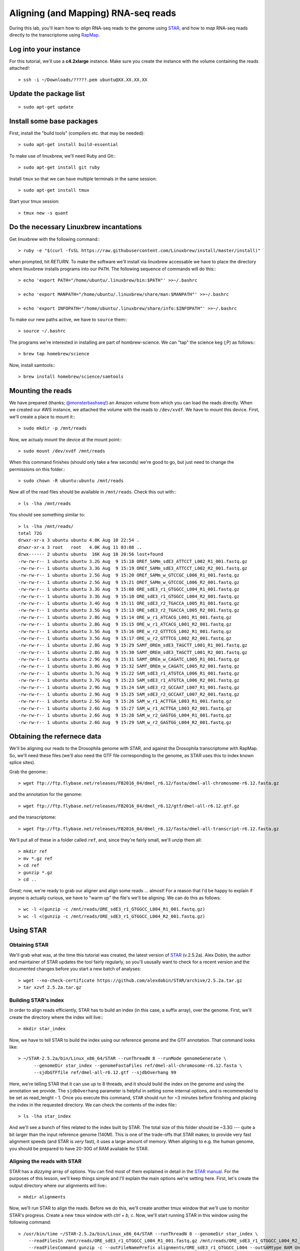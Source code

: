 .. highlight:: rst

Aligning (and Mapping) RNA-seq reads
====================================

During this lab, you'll learn how to *align* RNA-seq reads to the genome using `STAR <https://github.com/alexdobin/STAR>`_, and
how to *map* RNA-seq reads directly to the transcriptome using `RapMap <https://github.com/COMBINE-lab/RapMap>`_.


Log into your instance
-----------------------

For this tutorial, we'll use a **c4.2xlarge** instance.  Make sure you create the instance with the
volume containing the reads attached!::

  > ssh -i ~/Downloads/?????.pem ubuntu@XX.XX.XX.XX

Update the package list
-----------------------

::
   
   > sudo apt-get update

Install some base packages
--------------------------

First, install the "build tools" (compilers etc. that may be needed)::

  > sudo apt-get install build-essential

To make use of linuxbrew, we'll need Ruby and Git:::

  > sudo apt-get install git ruby

Install ``tmux`` so that we can have multiple terminals in the same session::

  > sudo apt-get install tmux

Start your tmux session::

  > tmux new -s quant
  
  
Do the necessary Linuxbrew incantations
---------------------------------------

Get linuxbrew with the following command:::

  > ruby -e "$(curl -fsSL https://raw.githubusercontent.com/Linuxbrew/install/master/install)"

  
when prompted, hit `RETURN`.  To make the software we'll install via linuxbrew accessable we have 
to place the directory where linuxbrew installs programs into our ``PATH``.  The following sequence of 
commands will do this:::

  > echo 'export PATH="/home/ubuntu/.linuxbrew/bin:$PATH"' >>~/.bashrc

  > echo 'export MANPATH="/home/ubuntu/.linuxbrew/share/man:$MANPATH"' >>~/.bashrc

  > echo 'export INFOPATH="/home/ubuntu/.linuxbrew/share/info:$INFOPATH"' >>~/.bashrc

To make our new paths active, we have to ``source`` them:::

  > source ~/.bashrc

The programs we're interested in installing are part of hombrew-science.  We can "tap" the science keg (;P) as follows:::

  > brew tap homebrew/science
  
Now, install samtools:::

  > brew install homebrew/science/samtools

Mounting the reads
------------------

We have prepared (thanks; `@monsterbashseq! <https://ljcohen.github.io/>`_) an Amazon volume from which you can load the reads directly.  When we created our AWS instance, we attached the volume with the reads to ``/dev/xvdf``.  We have to *mount* this device.  First, we'll create a place to mount it:::

  > sudo mkdir -p /mnt/reads

Now, we actualy mount the device at the mount point:::

  > sudo mount /dev/xvdf /mnt/reads

When this command finishes (should only take a few seconds) we're good to go, but just need to change the permissions on this folder.::

  > sudo chown -R ubuntu:ubuntu /mnt/reads

Now all of the read files should be available in ``/mnt/reads``.  Check this out with:::

  > ls -lha /mnt/reads

You should see something similar to::


  > ls -lha /mnt/reads/
  total 72G
  drwxr-xr-x 3 ubuntu ubuntu 4.0K Aug 10 22:54 .
  drwxr-xr-x 3 root   root   4.0K Aug 11 03:08 ..
  drwx------ 2 ubuntu ubuntu  16K Aug 10 20:56 lost+found
  -rw-rw-r-- 1 ubuntu ubuntu 3.2G Aug  9 15:18 OREf_SAMm_sdE3_ATTCCT_L002_R1_001.fastq.gz
  -rw-rw-r-- 1 ubuntu ubuntu 3.3G Aug  9 15:19 OREf_SAMm_sdE3_ATTCCT_L002_R2_001.fastq.gz
  -rw-rw-r-- 1 ubuntu ubuntu 2.5G Aug  9 15:20 OREf_SAMm_w_GTCCGC_L006_R1_001.fastq.gz
  -rw-rw-r-- 1 ubuntu ubuntu 2.5G Aug  9 15:21 OREf_SAMm_w_GTCCGC_L006_R2_001.fastq.gz
  -rw-rw-r-- 1 ubuntu ubuntu 3.3G Aug  9 15:08 ORE_sdE3_r1_GTGGCC_L004_R1_001.fastq.gz
  -rw-rw-r-- 1 ubuntu ubuntu 3.3G Aug  9 15:10 ORE_sdE3_r1_GTGGCC_L004_R2_001.fastq.gz
  -rw-rw-r-- 1 ubuntu ubuntu 3.4G Aug  9 15:11 ORE_sdE3_r2_TGACCA_L005_R1_001.fastq.gz
  -rw-rw-r-- 1 ubuntu ubuntu 3.5G Aug  9 15:13 ORE_sdE3_r2_TGACCA_L005_R2_001.fastq.gz
  -rw-rw-r-- 1 ubuntu ubuntu 2.8G Aug  9 15:14 ORE_w_r1_ATCACG_L001_R1_001.fastq.gz
  -rw-rw-r-- 1 ubuntu ubuntu 2.8G Aug  9 15:15 ORE_w_r1_ATCACG_L001_R2_001.fastq.gz
  -rw-rw-r-- 1 ubuntu ubuntu 3.5G Aug  9 15:16 ORE_w_r2_GTTTCG_L002_R1_001.fastq.gz
  -rw-rw-r-- 1 ubuntu ubuntu 3.5G Aug  9 15:17 ORE_w_r2_GTTTCG_L002_R2_001.fastq.gz
  -rw-rw-r-- 1 ubuntu ubuntu 2.8G Aug  9 15:29 SAMf_OREm_sdE3_TAGCTT_L001_R1_001.fastq.gz
  -rw-rw-r-- 1 ubuntu ubuntu 2.8G Aug  9 15:30 SAMf_OREm_sdE3_TAGCTT_L001_R2_001.fastq.gz
  -rw-rw-r-- 1 ubuntu ubuntu 2.9G Aug  9 15:31 SAMf_OREm_w_CAGATC_L005_R1_001.fastq.gz
  -rw-rw-r-- 1 ubuntu ubuntu 3.0G Aug  9 15:32 SAMf_OREm_w_CAGATC_L005_R2_001.fastq.gz
  -rw-rw-r-- 1 ubuntu ubuntu 3.7G Aug  9 15:22 SAM_sdE3_r1_ATGTCA_L006_R1_001.fastq.gz
  -rw-rw-r-- 1 ubuntu ubuntu 3.7G Aug  9 15:23 SAM_sdE3_r1_ATGTCA_L006_R2_001.fastq.gz
  -rw-rw-r-- 1 ubuntu ubuntu 2.9G Aug  9 15:24 SAM_sdE3_r2_GCCAAT_L007_R1_001.fastq.gz
  -rw-rw-r-- 1 ubuntu ubuntu 2.9G Aug  9 15:25 SAM_sdE3_r2_GCCAAT_L007_R2_001.fastq.gz
  -rw-rw-r-- 1 ubuntu ubuntu 2.5G Aug  9 15:26 SAM_w_r1_ACTTGA_L003_R1_001.fastq.gz
  -rw-rw-r-- 1 ubuntu ubuntu 2.6G Aug  9 15:27 SAM_w_r1_ACTTGA_L003_R2_001.fastq.gz
  -rw-rw-r-- 1 ubuntu ubuntu 2.6G Aug  9 15:28 SAM_w_r2_GAGTGG_L004_R1_001.fastq.gz
  -rw-rw-r-- 1 ubuntu ubuntu 2.6G Aug  9 15:29 SAM_w_r2_GAGTGG_L004_R2_001.fastq.gz


Obtaining the refernece data
----------------------------

We'll be aligning our reads to the Drosophila genome with STAR, and against the Drosophila transcriptome with RapMap.  So, we'll need these files (we'll also need the GTF file corresponding to the genome, as STAR uses this to index known splice sites).

Grab the genome:::

  > wget ftp://ftp.flybase.net/releases/FB2016_04/dmel_r6.12/fasta/dmel-all-chromosome-r6.12.fasta.gz

and the annotation for the genome::

  > wget ftp://ftp.flybase.net/releases/FB2016_04/dmel_r6.12/gtf/dmel-all-r6.12.gtf.gz

and the transcriptome::

  > wget ftp://ftp.flybase.net/releases/FB2016_04/dmel_r6.12/fasta/dmel-all-transcript-r6.12.fasta.gz

We'll put all of these in a folder called ``ref``, and, since they're fairly small, we'll unzip them all::

  > mkdir ref
  > mv *.gz ref
  > cd ref
  > gunzip *.gz
  > cd ..
  
Great; now, we're ready to grab our aligner and align some reads ... almost!  For a reason that I'd be happy to explain if anyone is actually curious, we have to "warm up" the file's we'll be aligning.  We can do this as follows::

  > wc -l <(gunzip -c /mnt/reads/ORE_sdE3_r1_GTGGCC_L004_R1_001.fastq.gz)
  > wc -l <(gunzip -c /mnt/reads/ORE_sdE3_r1_GTGGCC_L004_R2_001.fastq.gz)

Using STAR
--------------

""""""""""""""
Obtaining STAR
""""""""""""""

We'll grab what was, at the time this tutorial was created, the latest version of `STAR <https://github.com/alexdobin/STAR>`_ (v.2.5.2a).  Alex Dobin, the author and maintainer of STAR updates the tool fairly regularly, so you'll ususally want to check for a recent version and the documented changes before you start a new batch of analyses::

  > wget --no-check-certificate https://github.com/alexdobin/STAR/archive/2.5.2a.tar.gz
  > tar xzvf 2.5.2a.tar.gz

"""""""""""""""""""""
Building STAR's index
"""""""""""""""""""""

In order to align reads efficiently, STAR has to build an index (in this case, a suffix array), over the genome.  First, we'll create the directory where the index will live:::

  > mkdir star_index

Now, we have to tell STAR to build the index using our reference genome and the GTF annotation.  That command looks like::

  > ~/STAR-2.5.2a/bin/Linux_x86_64/STAR --runThreadN 8 --runMode genomeGenerate \
        --genomeDir star_index --genomeFastaFiles ref/dmel-all-chromosome-r6.12.fasta \
        --sjdbGTFfile ref/dmel-all-r6.12.gtf --sjdbOverhang 99

Here, we're telling STAR that it can use up to 8 threads, and it should build the index on the genome and using the annotation we provide.  The ``sjdbOverhang`` parameter is helpful in setting some internal options, and is recommended to be set as read_lenght - 1.  Once you execute this command, ``STAR`` should run for ~3 minutes before finishing and placing the index in the requested directory.  We can check the contents of the index file:::

  > ls -lha star_index

And we'll see a bunch of files related to the index built by STAR.  The total size of this folder should be ~3.3G --- quite a bit larger than the input reference genome (140M).  This is one of the trade-offs that STAR makes; to provide very fast alignment speeds (and STAR is *very* fast), it uses a large amount of memory.  When aligning to e.g. the human genome, you should be prepared to have 20-30G of RAM available for STAR.

""""""""""""""""""""""""""""
Aligning the reads with STAR
""""""""""""""""""""""""""""

STAR has a *dizzying* array of options. You can find most of them explained in detail in the `STAR manual <https://github.com/alexdobin/STAR/blob/master/doc/STARmanual.pdf>`_.  For the purposes of this lesson, we'll keep things simple and I'll explain the main options we're setting here.  First, let's create the output directory where our alignments will live:::

  > mkdir alignments

Now, we'll run STAR to align the reads.  Before we do this, we'll create another tmux window that we'll use to monitor STAR's progress.  Create a new
``tmux`` window with `ctrl + b, c`.  Now, we'll start running STAR in this window using the following command::

  > /usr/bin/time ~/STAR-2.5.2a/bin/Linux_x86_64/STAR --runThreadN 8 --genomeDir star_index \
      --readFilesIn /mnt/reads/ORE_sdE3_r1_GTGGCC_L004_R1_001.fastq.gz /mnt/reads/ORE_sdE3_r1_GTGGCC_L004_R2_001.fastq.gz \
      --readFilesCommand gunzip -c --outFileNamePrefix alignments/ORE_sdE3_r1_GTGGCC_L004 --outSAMtype BAM Unsorted

The relevant options are:

* **--runThreadN** tells STAR to use the specified number of threads
* **--genomeDir** tells STAR where to look for the index
* **--readFilesIn** tells STAR where to find the files it will be aligning.  When aligning paired-end reads, the left and right reads are separated by a space.  If there are multiple files for the left and right reads, these are separated by commas.  It is important, if you have multiple left and right files, that they are given in the *same order* in their respective lists.
* **--readFilesCommand** tells star what command it should use to coerce the input into standard FASTA/FASTQ format.  Here, since our reads are gzipped, we tell STAR to use ``gzip -c`` to produce a ``FASTQ`` format file from the input ``fastq.gz`` format files.
* **--outFileNamePrefix** tells STAR how it should name its output files.  There are defaults, but here we override them with the name of the library we're aligning
* **--outSAMtype** tells STAR the format in which the output should be written.  Here, we're telling STAR that the output should be in BAM format (binary and compressed), and that it's OK for the alignments to be unsorted by position / name / etc.

This command will take a little while to run.  While STAR is doing it's thing, we can monitor it's progress.  First, move over to the other window with
`ctrl + b, p`.  Then we'll monitor STAR's progress with this nifty little command:::

  > tail -f alignments/ORE_sdE3_r1_GTGGCC_L004Log.progress.out

The ``tail -f`` command will *follow* the file, and will write the end (tail) of the  file to the console when it's updated.  At this point, while we wait, it would be an ideal time to discuss what STAR is doing, or to answer any questions you might have.

Using RapMap
------------

""""""""""""""""
Obtaining RapMap
""""""""""""""""

Just as with STAR, we'll grab the latest RapMap binary from GitHub.  I'm the maintainer of RapMap, and I update the software on a somewhat regular basis (though not as often as Alex updates STAR).  If you're going to start a new analysis using RapMap, it's probably worth checking for the latest version.  We can grab the latest pre-compiled binary like so:::

  > wget --no-check-certificate 'https://drive.google.com/uc?export=download&id=0B3iS9-xjPftjbkJoeVFscnUwc00' -O RapMap-v0.3.1_CentOS5.tar.gz

and then we expand the tarball::

  > tar xzvf RapMap-v0.3.1_CentOS5.tar.gz 

add RapMap to the path so we can just call the executable.::
  
  > export PATH=/home/ubuntu/RapMap-0.3.1_CentOS5/bin:$PATH

  
"""""""""""""""""""""""""
Building the RapMap Index
"""""""""""""""""""""""""

Like STAR, RapMap will need an index in order to map reads efficiently.  Unlike STAR, however, RapMap will build an index over the transcriptome rather than the entire genome.  We can build RapMap's index as follows:::

  > rapmap quasiindex -t ref/dmel-all-transcript-r6.12.fasta -i rapmap_index

Unlike STAR, RapMap will create the index folder if it doesn't exist yet, so there's no need to create it first.


"""""""""""""""""""""""""""""
Mapping the reads with RapMap
"""""""""""""""""""""""""""""

Now, we'll map the same set of reads we aligned above with STAR, but we'll map them to the transcriptome using RapMap.  The commands we'll use for this is::

  > mkdir mappings
  > rapmap quasimap -i rapmap_index -t 8 -1 <(gunzip -c /mnt/reads/ORE_sdE3_r1_GTGGCC_L004_R1_001.fastq.gz) \
  -2 <(gunzip -c /mnt/reads/ORE_sdE3_r1_GTGGCC_L004_R2_001.fastq.gz) | samtools view -Sb -@4 - > mappings/mapped_reads.bam

Though RapMap itself has far fewer options than STAR, there's still quite a bit going on above.  Let's unpack this command; first the RapMap options:

* **-i** tells RapMap where to find the index
* **-t** tells RapMap how many threads it can use
* **-1** tells RapMap where to find the first set of reads for a paired-end library
* **-2** tells RapMap where to find the second set of reads for a paired-end library

By default, RapMap will write it's output, in SAM format, to ``stdout``.  Here, this is what we want, but if you want the output to be redirected to a file, that can be done with the ``-o`` option.  One thing to make note of here is the ``<()`` syntax we're using to provide the read files.  Actually, this version of RapMap can accept compressed files directly, but I just wanted to show off the process substitution syntax.  However, we achieve this differently than STAR.  Here, we use `process substitution <http://tldp.org/LDP/abs/html/process-sub.html>`_ to directly create a pipe from which RapMap will read the decompressed sequences.  The process substitution syntax runs the command within the ``<()`` in a separate process, and writes the output to a file descriptor (e.g. ``/dev/fd/<n>``).  RapMap reads the input from this file descriptor as if it were a normal file.  Generally, this process substitution syntax is *insanely* useful.  I highly recommend you learn to become comfortable with it, as it can make many processing tasks much easier.

After the RapMap command we are piping the output to ``samtools``.  Since RapMap does not (yet) have the built-in ability to write to BAM format, we're using ``samtools`` to convert the SAM output to BAM format on-the-fly.  The command we're using tells ``samtools`` to read input as SAM and write output as BAM, to use up to 4 threads for compression (don't worry that 8 + 4 > 8).  The ``-`` tells ``samtools`` to read from stdin and it, by default, writes its output to stdout.  We then pipe this output directly to the file we wish to create.  Now, we wait for RapMap to finish.  It should be a bit faster than STAR, though in my testing on the AWS instance, it's bottlenecked by the SAM -> BAM conversion, and so won't be able to make use of all the cores we're allowing it to.


Looking at the results
----------------------

Now, we've aligned the reads to the genome with STAR, and mapped them to the transcriptome with RapMap.  We can do a quick comparison of these BAM files::

  > ls -lha alignments/ORE_sdE3_r1_GTGGCC_L004Aligned.out.bam
  -rw-rw-r-- 1 ubuntu ubuntu 7.3G Aug 11 03:57 alignments/ORE_sdE3_r1_GTGGCC_L004Aligned.out.bam
  > ls -lha mappings/mapped_reads.bam
  -rw-rw-r-- 1 ubuntu ubuntu 7.2G Aug 11 04:14 mappings/mapped_reads.bam

The files are about the same size (this won't always be the case), but actually contain *very* different information.

.. raw:: html
	 
	 <details> 
	 <summary>Q: Why is the information so different?</summary>
	 A: STAR is aligning to the <b>genome</b> while RapMap is aligning to the <b>transcriptome</b>.  Thus,
	    STAR's BAM file will contained spliced alignments, while RapMap's won't.  Conversely, We expect
	    RapMap's BAM file to encode many more <i>multimapping</i> reads than STAR's BAM file.
	 </details>


Let's get some details about the mappings from the BAM files.  We can use samtools' ``flagstat`` command for this::

  > samtools flagstat alignments/ORE_sdE3_r1_GTGGCC_L004Aligned.out.bam
  76410744 + 0 in total (QC-passed reads + QC-failed reads)
  7985862 + 0 secondary
  0 + 0 supplementary
  0 + 0 duplicates
  76410744 + 0 mapped (100.00% : N/A)
  68424882 + 0 paired in sequencing
  34212441 + 0 read1
  34212441 + 0 read2
  68424882 + 0 properly paired (100.00% : N/A)
  68424882 + 0 with itself and mate mapped
  0 + 0 singletons (0.00% : N/A)
  0 + 0 with mate mapped to a different chr
  0 + 0 with mate mapped to a different chr (mapQ>=5)

  > samtools flagstat mappings/mapped_reads.bam
  182443558 + 0 in total (QC-passed reads + QC-failed reads)
  116396448 + 0 secondary
  0 + 0 supplementary
  0 + 0 duplicates
  178493051 + 0 mapped (97.83% : N/A)
  66047110 + 0 paired in sequencing
  33023555 + 0 read1
  33023555 + 0 read2
  63599806 + 0 properly paired (96.29% : N/A)
  63599806 + 0 with itself and mate mapped
  1223652 + 0 singletons (1.85% : N/A)
  0 + 0 with mate mapped to a different chr
  0 + 0 with mate mapped to a different chr (mapQ>=5)


From the number of alignments, you can see that the multimapping rate of RapMap is higher than that of STAR. If we assume that they aligned the same number of reads (they *didn't*, but the numbers are close), then there are, on average, 2.34 RapMap mappings for every STAR alignment --- multimapping in the transcriptome is *prevalent*.

.. raw:: html

	 <details>
	 <summary>Q: How may reads were there in the input?</summary>
	 A: We can compute this with
	 <p><code class="docutils literal"><span class="pre">&gt;bc</span> <span class="pre">-l</span> <span class="pre">&lt;&lt;&lt;</span> <span class="pre">&quot;$(gunzip</span> <span class="pre">-c</span> <span class="pre">/mnt/reads/ORE_sdE3_r1_GTGGCC_L004_R1_001.fastq.gz</span> <span class="pre">|</span> <span class="pre">wc</span> <span class="pre">-l)</span> <span class="pre">/</span> <span class="pre">4&quot;</span></code></p>
	 There are 36,968,390 reads in the original file.


"""""""""""""""""""""""""""""""
Preparing for tomorrow's lesson
"""""""""""""""""""""""""""""""

Tomorrow, rather than just dealing with a single pair of read files, we'll quantify *all* of our samples using the ultra-fast quantification tool, Salmon.  In order to prepare your Amazon instance, you'll have to "warm up" the volume with the data.  To do this, you'll have to run the following command, and let it execute until it completes::
  
  >sudo fio --filename=/dev/xvdf --rw=randread --bs=128k --iodepth=32 --ioengine=libaio --direct=1 --name=volume-initialize

This will tell the instance to "touch" all of the blocks on this volume, which will make sure they are physically present, and not just "accessible".  This command make take 1.5 - 2 hours to complete.  Once this is done, we will **stop** the instance.  *Note:*  **Do not terminate your instance, stop it instead**, otherwise you'll loose all of the work that was just done to warm the volume.
